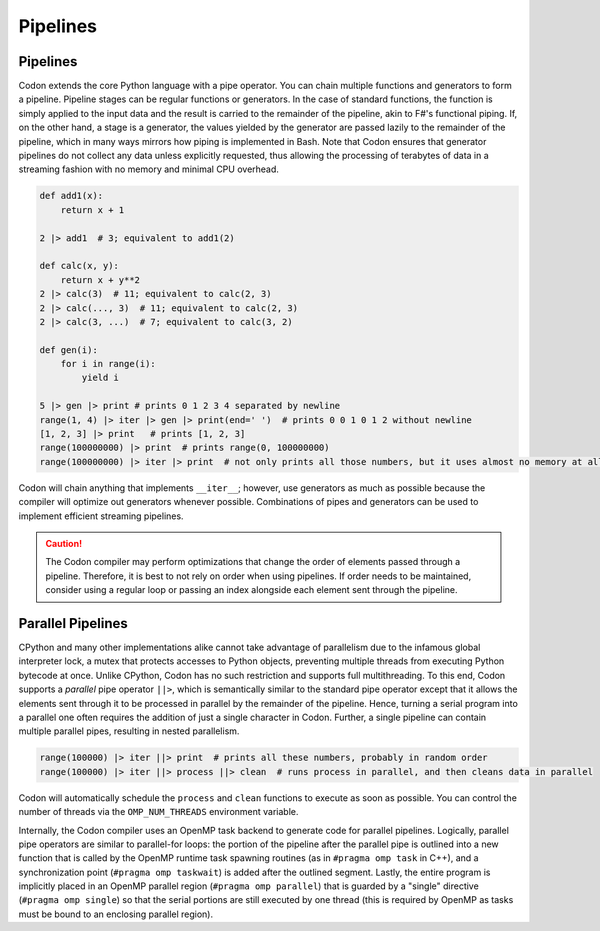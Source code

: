 Pipelines
=========

Pipelines
---------

Codon extends the core Python language with a pipe operator. You can chain multiple functions and generators to form a pipeline. Pipeline stages can be regular functions or generators. In the case of standard functions, the function is simply applied to the input data and the result is carried to the remainder of the pipeline, akin to F#'s functional piping. If, on the other hand, a stage is a generator, the values yielded by the generator are passed lazily to the remainder of the pipeline, which in many ways mirrors how piping is implemented in Bash. Note that Codon ensures that generator pipelines do not collect any data unless explicitly requested, thus allowing the processing of terabytes of data in a streaming fashion with no memory and minimal CPU overhead.

.. code:: seq

    def add1(x):
        return x + 1

    2 |> add1  # 3; equivalent to add1(2)

    def calc(x, y):
        return x + y**2
    2 |> calc(3)  # 11; equivalent to calc(2, 3)
    2 |> calc(..., 3)  # 11; equivalent to calc(2, 3)
    2 |> calc(3, ...)  # 7; equivalent to calc(3, 2)

    def gen(i):
        for i in range(i):
            yield i
            
    5 |> gen |> print # prints 0 1 2 3 4 separated by newline
    range(1, 4) |> iter |> gen |> print(end=' ')  # prints 0 0 1 0 1 2 without newline
    [1, 2, 3] |> print   # prints [1, 2, 3]
    range(100000000) |> print  # prints range(0, 100000000)
    range(100000000) |> iter |> print  # not only prints all those numbers, but it uses almost no memory at all

Codon will chain anything that implements ``__iter__``; however, use
generators as much as possible because the compiler will optimize out
generators whenever possible. Combinations of pipes and generators can be
used to implement efficient streaming pipelines.

.. caution::
    The Codon compiler may perform optimizations that change the order of elements passed through a pipeline. Therefore, it is best to not rely on order when using pipelines. If order needs to be maintained, consider using a regular loop or passing an index alongside each element sent through the pipeline.

Parallel Pipelines
------------------

CPython and many other implementations alike cannot take advantage of parallelism due to the infamous global interpreter lock, a mutex that protects accesses to Python objects, preventing multiple threads from executing Python bytecode at once. Unlike CPython, Codon has no such restriction and supports full multithreading. To this end, Codon supports a *parallel* pipe operator ``||>``, which is semantically similar to the standard pipe operator except that it allows the elements sent through it to be processed in parallel by the remainder of the pipeline. Hence, turning a serial program into a parallel one often requires the addition of just a single character in Codon. Further, a single pipeline can contain multiple parallel pipes, resulting in nested parallelism.

.. code:: seq

    range(100000) |> iter ||> print  # prints all these numbers, probably in random order
    range(100000) |> iter ||> process ||> clean  # runs process in parallel, and then cleans data in parallel

Codon will automatically schedule the ``process`` and ``clean`` functions to execute as soon as possible. You can control the number of threads via the ``OMP_NUM_THREADS`` environment variable.

Internally, the Codon compiler uses an OpenMP task backend to generate code for parallel pipelines. Logically, parallel pipe operators are similar to parallel-for loops: the portion of the pipeline after the parallel pipe is outlined into a new function that is called by the OpenMP runtime task spawning routines (as in ``#pragma omp task`` in C++), and a synchronization point (``#pragma omp taskwait``) is added after the outlined segment. Lastly, the entire program is implicitly placed in an OpenMP parallel region (``#pragma omp parallel``) that is guarded by a "single" directive (``#pragma omp single``) so that the serial portions are still executed by one thread (this is required by OpenMP as tasks must be bound to an enclosing parallel region).
